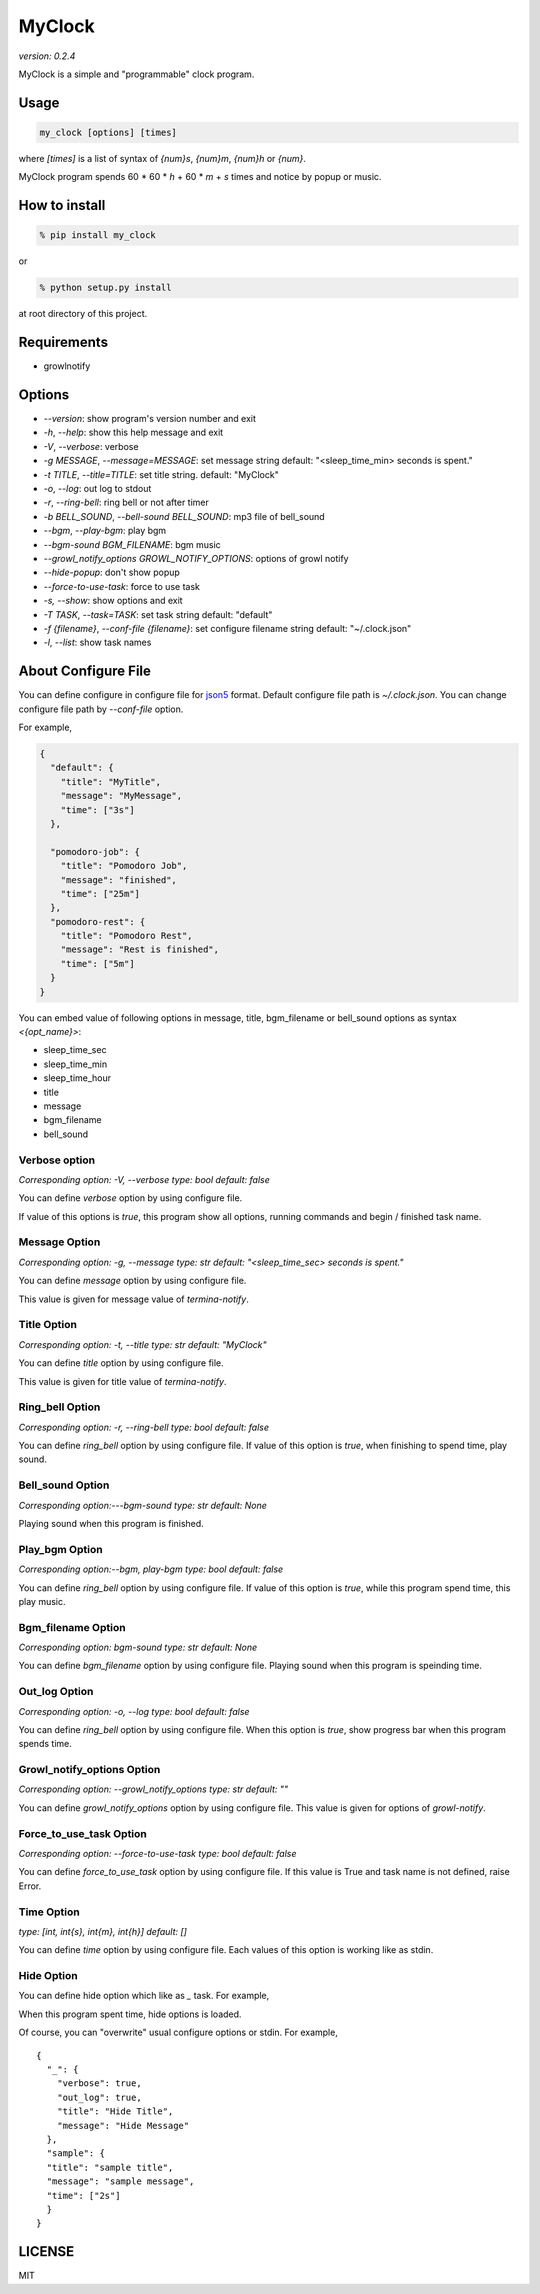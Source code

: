 =========
MyClock
=========

*version: 0.2.4*

MyClock is a simple and "programmable" clock program.

.. image:: https://travis-ci.org/yassu/MyClock.svg?branch=master
   :target: https://travis-ci.org/yassu/MyClock
   :alt: Build Status

Usage
=======

.. code::

  my_clock [options] [times]

where `[times]` is a list of syntax of `{num}s`, `{num}m`, `{num}h` or `{num}`.

MyClock program spends 60 * 60 * `h` + 60 * `m` + `s` times and notice by popup or music.

How to install
================
.. code::

    % pip install my_clock

or

.. code::

    % python setup.py install

at root directory of this project.

Requirements
==============

- growlnotify

Options
=========

- `--version`: show program's version number and exit
- `-h`, `--help`: show this help message and exit
- `-V`, `--verbose`: verbose
- `-g MESSAGE`, `--message=MESSAGE`: set message string default: "<sleep_time_min> seconds is spent."
- `-t TITLE`, `--title=TITLE`: set title string. default: "MyClock"
- `-o`, `--log`: out log to stdout
- `-r`, `--ring-bell`: ring bell or not after timer
- `-b BELL_SOUND`, `--bell-sound BELL_SOUND`: mp3 file of bell_sound
- `--bgm`, `--play-bgm`: play bgm
- `--bgm-sound BGM_FILENAME`: bgm music
- `--growl_notify_options GROWL_NOTIFY_OPTIONS`: options of growl notify
- `--hide-popup`: don't show popup
-  `--force-to-use-task`: force to use task
-  `-s, --show`: show options and exit
- `-T TASK`, `--task=TASK`:  set task string default: "default"
- `-f {filename}`, `--conf-file {filename}`: set configure filename string default: "~/.clock.json"
- `-l`, `--list`: show task names

About Configure File
======================

You can define configure in configure file for `json5 <http://json5.org/>`_
format.
Default configure file path is `~/.clock.json`.
You can change configure file path by `--conf-file` option.

For example,

.. code::

  {
    "default": {
      "title": "MyTitle",
      "message": "MyMessage",
      "time": ["3s"]
    },

    "pomodoro-job": {
      "title": "Pomodoro Job",
      "message": "finished",
      "time": ["25m"]
    },
    "pomodoro-rest": {
      "title": "Pomodoro Rest",
      "message": "Rest is finished",
      "time": ["5m"]
    }
  }

You can embed value of following options in message, title, bgm_filename or bell_sound options as syntax `<{opt_name}>`:

* sleep_time_sec
* sleep_time_min
* sleep_time_hour
* title
* message
* bgm_filename
* bell_sound

Verbose option
----------------

*Corresponding option: -V, --verbose*
*type: bool*
*default: false*

You can define `verbose` option by using configure file.

If value of this options is `true`, this program show all options, running commands and begin / finished task name.

Message Option
----------------

*Corresponding option: -g, --message*
*type: str*
*default: "<sleep_time_sec> seconds is spent."*

You can define `message` option by using configure file.

This value is given for message value of `termina-notify`.

Title Option
----------------

*Corresponding option: -t, --title*
*type: str*
*default: "MyClock"*

You can define `title` option by using configure file.

This value is given for title value of `termina-notify`.

Ring_bell Option
------------------

*Corresponding option: -r, --ring-bell*
*type: bool*
*default: false*

You can define `ring_bell` option by using configure file.
If value of this option is `true`, when finishing to spend time, play sound.

Bell_sound Option
-------------------

*Corresponding option:---bgm-sound*
*type: str*
*default: None*

Playing sound when this program is finished.

Play_bgm Option
-----------------

*Corresponding option:--bgm, play-bgm*
*type: bool*
*default: false*

You can define `ring_bell` option by using configure file.
If value of this option is `true`, while this program spend time, this play music.

Bgm_filename Option
---------------------

*Corresponding option: bgm-sound*
*type: str*
*default: None*

You can define `bgm_filename` option by using configure file.
Playing sound when this program is speinding time.

Out_log Option
----------------

*Corresponding option: -o, --log*
*type: bool*
*default: false*

You can define `ring_bell` option by using configure file.
When this option is `true`, show progress bar when this program spends time.

Growl_notify_options Option
--------------------------------

*Corresponding option: --growl_notify_options*
*type: str*
*default: ""*

You can define `growl_notify_options` option by using configure file.
This value is given for options of `growl-notify`.

Force_to_use_task Option
--------------------------

*Corresponding option: --force-to-use-task*
*type: bool*
*default: false*

You can define `force_to_use_task` option by using configure file.
If this value is True and task name is not defined, raise Error.

Time Option
-------------

*type: [int, int{s}, int{m}, int{h}]*
*default: []*

You can define `time` option by using configure file.
Each values of this option is working like as stdin.


Hide Option
-------------

You can define hide option which like as `_` task. For example,

When this program spent time, hide options is loaded.

Of course, you can "overwrite" usual configure options or stdin.
For example,

::

  {
    "_": {
      "verbose": true,
      "out_log": true,
      "title": "Hide Title",
      "message": "Hide Message"
    },
    "sample": {
    "title": "sample title",
    "message": "sample message",
    "time": ["2s"]
    }
  }



LICENSE
=========

MIT


